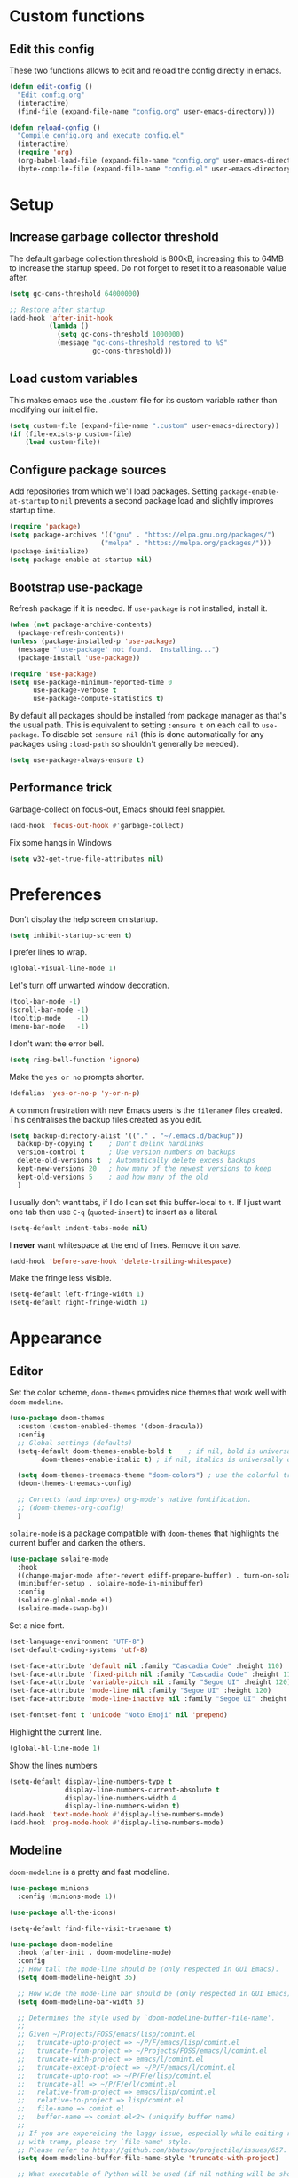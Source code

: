 * Custom functions
** Edit this config

These two functions allows to edit and reload the config directly in emacs.

#+BEGIN_SRC emacs-lisp
  (defun edit-config ()
    "Edit config.org"
    (interactive)
    (find-file (expand-file-name "config.org" user-emacs-directory)))

  (defun reload-config ()
    "Compile config.org and execute config.el"
    (interactive)
    (require 'org)
    (org-babel-load-file (expand-file-name "config.org" user-emacs-directory))
    (byte-compile-file (expand-file-name "config.el" user-emacs-directory)))
#+END_SRC

* Setup
** Increase garbage collector threshold

The default garbage collection threshold is 800kB, increasing this to 64MB to increase the startup speed.
Do not forget to reset it to a reasonable value after.

#+BEGIN_SRC emacs-lisp
  (setq gc-cons-threshold 64000000)

  ;; Restore after startup
  (add-hook 'after-init-hook
            (lambda ()
              (setq gc-cons-threshold 1000000)
              (message "gc-cons-threshold restored to %S"
                       gc-cons-threshold)))
#+END_SRC

** Load custom variables

This makes emacs use the .custom file for its custom variable rather than modifying our init.el file.

#+BEGIN_SRC emacs-lisp
  (setq custom-file (expand-file-name ".custom" user-emacs-directory))
  (if (file-exists-p custom-file)
      (load custom-file))
#+END_SRC

** Configure package sources

Add repositories from which we'll load packages. Setting =package-enable-at-startup= to =nil= prevents a second package load and slightly improves startup time.

#+BEGIN_SRC emacs-lisp
  (require 'package)
  (setq package-archives '(("gnu" . "https://elpa.gnu.org/packages/")
                         ("melpa" . "https://melpa.org/packages/")))
  (package-initialize)
  (setq package-enable-at-startup nil)
#+END_SRC

** Bootstrap use-package

Refresh package if it is needed.
If =use-package= is not installed, install it.

#+BEGIN_SRC emacs-lisp
  (when (not package-archive-contents)
    (package-refresh-contents))
  (unless (package-installed-p 'use-package)
    (message "`use-package' not found.  Installing...")
    (package-install 'use-package))

  (require 'use-package)
  (setq use-package-minimum-reported-time 0
        use-package-verbose t
        use-package-compute-statistics t)
#+END_SRC

By default all packages should be installed from package manager as that's the usual path. This is equivalent to setting =:ensure t= on each call to =use-package=. To disable set =:ensure nil= (this is done automatically for any packages using =:load-path= so shouldn't generally be needed).

#+BEGIN_SRC emacs-lisp
  (setq use-package-always-ensure t)
#+END_SRC

** Performance trick

Garbage-collect on focus-out, Emacs should feel snappier.

#+BEGIN_SRC emacs-lisp
     (add-hook 'focus-out-hook #'garbage-collect)
#+END_SRC

Fix some hangs in Windows

#+BEGIN_SRC emacs-lisp
     (setq w32-get-true-file-attributes nil)
#+END_SRC

* Preferences

Don't display the help screen on startup.

#+BEGIN_SRC emacs-lisp
  (setq inhibit-startup-screen t)
#+END_SRC

I prefer lines to wrap.

#+BEGIN_SRC emacs-lisp
  (global-visual-line-mode 1)
#+END_SRC

Let's turn off unwanted window decoration.

#+BEGIN_SRC emacs-lisp
  (tool-bar-mode -1)
  (scroll-bar-mode -1)
  (tooltip-mode    -1)
  (menu-bar-mode   -1)
#+END_SRC

I don't want the error bell.

#+BEGIN_SRC emacs-lisp
  (setq ring-bell-function 'ignore)
#+END_SRC

Make the =yes or no= prompts shorter.

#+BEGIN_SRC emacs-lisp
  (defalias 'yes-or-no-p 'y-or-n-p)
#+END_SRC

A common frustration with new Emacs users is the =filename#= files created. This centralises the backup files created as you edit.

#+BEGIN_SRC emacs-lisp
  (setq backup-directory-alist '(("." . "~/.emacs.d/backup"))
    backup-by-copying t    ; Don't delink hardlinks
    version-control t      ; Use version numbers on backups
    delete-old-versions t  ; Automatically delete excess backups
    kept-new-versions 20   ; how many of the newest versions to keep
    kept-old-versions 5    ; and how many of the old
    )
#+END_SRC

I usually don't want tabs, if I do I can set this buffer-local to =t=. If I just want one tab then use =C-q= (=quoted-insert=) to insert as a literal.

#+BEGIN_SRC emacs-lisp
  (setq-default indent-tabs-mode nil)
#+END_SRC

I *never* want whitespace at the end of lines. Remove it on save.

#+BEGIN_SRC emacs-lisp
  (add-hook 'before-save-hook 'delete-trailing-whitespace)
#+END_SRC

Make the fringe less visible.

#+BEGIN_SRC emacs-lisp
  (setq-default left-fringe-width 1)
  (setq-default right-fringe-width 1)
#+END_SRC

* Appearance
** Editor

Set the color scheme, =doom-themes= provides nice themes that work well with =doom-modeline=.

#+BEGIN_SRC emacs-lisp
  (use-package doom-themes
    :custom (custom-enabled-themes '(doom-dracula))
    :config
    ;; Global settings (defaults)
    (setq-default doom-themes-enable-bold t    ; if nil, bold is universally disabled
          doom-themes-enable-italic t) ; if nil, italics is universally disabled

    (setq doom-themes-treemacs-theme "doom-colors") ; use the colorful treemacs theme
    (doom-themes-treemacs-config)

    ;; Corrects (and improves) org-mode's native fontification.
    ;; (doom-themes-org-config)
    )
#+END_SRC

=solaire-mode= is  a package compatible with =doom-themes= that highlights the current buffer and darken the others.

#+BEGIN_SRC emacs-lisp
  (use-package solaire-mode
    :hook
    ((change-major-mode after-revert ediff-prepare-buffer) . turn-on-solaire-mode)
    (minibuffer-setup . solaire-mode-in-minibuffer)
    :config
    (solaire-global-mode +1)
    (solaire-mode-swap-bg))
#+END_SRC

Set a nice font.

#+BEGIN_SRC emacs-lisp
  (set-language-environment "UTF-8")
  (set-default-coding-systems 'utf-8)

  (set-face-attribute 'default nil :family "Cascadia Code" :height 110)
  (set-face-attribute 'fixed-pitch nil :family "Cascadia Code" :height 110)
  (set-face-attribute 'variable-pitch nil :family "Segoe UI" :height 120)
  (set-face-attribute 'mode-line nil :family "Segoe UI" :height 120)
  (set-face-attribute 'mode-line-inactive nil :family "Segoe UI" :height 120)

  (set-fontset-font t 'unicode "Noto Emoji" nil 'prepend)
#+END_SRC

Highlight the current line.

#+BEGIN_SRC emacs-lisp
     (global-hl-line-mode 1)
#+END_SRC

Show the lines numbers

#+BEGIN_SRC emacs-lisp
     (setq-default display-line-numbers-type t
                   display-line-numbers-current-absolute t
                   display-line-numbers-width 4
                   display-line-numbers-widen t)
     (add-hook 'text-mode-hook #'display-line-numbers-mode)
     (add-hook 'prog-mode-hook #'display-line-numbers-mode)
#+END_SRC


** Modeline

=doom-modeline= is a pretty and fast modeline.

#+BEGIN_SRC emacs-lisp
     (use-package minions
       :config (minions-mode 1))

     (use-package all-the-icons)

     (setq-default find-file-visit-truename t)

     (use-package doom-modeline
       :hook (after-init . doom-modeline-mode)
       :config
       ;; How tall the mode-line should be (only respected in GUI Emacs).
       (setq doom-modeline-height 35)

       ;; How wide the mode-line bar should be (only respected in GUI Emacs).
       (setq doom-modeline-bar-width 3)

       ;; Determines the style used by `doom-modeline-buffer-file-name'.
       ;;
       ;; Given ~/Projects/FOSS/emacs/lisp/comint.el
       ;;   truncate-upto-project => ~/P/F/emacs/lisp/comint.el
       ;;   truncate-from-project => ~/Projects/FOSS/emacs/l/comint.el
       ;;   truncate-with-project => emacs/l/comint.el
       ;;   truncate-except-project => ~/P/F/emacs/l/comint.el
       ;;   truncate-upto-root => ~/P/F/e/lisp/comint.el
       ;;   truncate-all => ~/P/F/e/l/comint.el
       ;;   relative-from-project => emacs/lisp/comint.el
       ;;   relative-to-project => lisp/comint.el
       ;;   file-name => comint.el
       ;;   buffer-name => comint.el<2> (uniquify buffer name)
       ;;
       ;; If you are expereicing the laggy issue, especially while editing remote files
       ;; with tramp, please try `file-name' style.
       ;; Please refer to https://github.com/bbatsov/projectile/issues/657.
       (setq doom-modeline-buffer-file-name-style 'truncate-with-project)

       ;; What executable of Python will be used (if nil nothing will be showed).
       (setq doom-modeline-python-executable "python")

       ;; Whether show `all-the-icons' or not (if nil nothing will be showed).
       (setq doom-modeline-icon t)

       ;; Whether show the icon for major mode. It respects `doom-modeline-icon'.
       (setq doom-modeline-major-mode-icon t)

       ;; Display color icons for `major-mode'. It respects `all-the-icons-color-icons'.
       (setq doom-modeline-major-mode-color-icon t)

       ;; Whether display minor modes or not. Non-nil to display in mode-line.
       (setq doom-modeline-minor-modes t)

       ;; If non-nil, a word count will be added to the selection-info modeline segment.
       (setq doom-modeline-enable-word-count t)

       ;; If non-nil, only display one number for checker information if applicable.
       (setq doom-modeline-checker-simple-format t)

       ;; Whether display perspective name or not. Non-nil to display in mode-line.
       (setq doom-modeline-persp-name t)

       ;; Whether display `lsp' state or not. Non-nil to display in mode-line.
       (setq doom-modeline-lsp t)

       ;; Whether display github notifications or not. Requires `ghub` package.
       (setq doom-modeline-github nil)

       ;; The interval of checking github.
       (setq doom-modeline-github-interval (* 30 60))

       ;; Whether display environment version or not.
       (setq doom-modeline-version nil)

       ;; Whether display mu4e notifications or not. Requires `mu4e-alert' package.
       (setq doom-modeline-mu4e nil)
       )
#+END_SRC

Show the column number on the modeline

#+BEGIN_SRC emacs-lisp
  (column-number-mode 1)
#+END_SRC

* Interface
** Completion popup

Display the completion list in a popup.

#+BEGIN_SRC emacs-lisp
  (use-package company
    :diminish
    :config

    (setq company-idle-delay .1)
    (setq company-minimum-prefix-length 2)

  ; The current candidate isn't displayed inline except when there's only one left.
  ; replace company-preview-if-just-one-frontend by company-preview-frontend to fix this
    (setq company-frontends
     '(company-pseudo-tooltip-unless-just-one-frontend
       company-preview-frontend
       company-echo-metadata-frontend))

  ; cancel selections by typing non-matching characters
    (setq company-require-match 'never)

    (setq global-company-mode t)
  ; use tab to autocomplete
    (define-key company-active-map (kbd "TAB") 'company-complete-common-or-cycle)
    (define-key company-active-map (kbd "<tab>") 'company-complete-common-or-cycle)

  ; shift tab to go backwards
    (define-key company-active-map (kbd "S-TAB") 'company-select-previous)
    (define-key company-active-map (kbd "<backtab>") 'company-select-previous))
#+END_SRC

** Error reporting

Use flycheck to have better errors reports.

#+BEGIN_SRC emacs-lisp
  (use-package flycheck)
#+END_SRC

** Evil mode

Evil-mode emulates Vim in Emacs.

#+BEGIN_SRC emacs-lisp
  (use-package evil
    :init
    (setq evil-want-integration t) ;; required by evil-collection
    (setq evil-want-keybinding nil) ;; required by evil-collection
    (setq evil-search-module 'evil-search)
    (setq evil-ex-complete-emacs-commands nil)
    (setq evil-vsplit-window-right t) ;; like vim's 'splitright'
    (setq evil-split-window-below t) ;; like vim's 'splitbelow'
    (setq evil-shift-round nil)
    (setq evil-want-C-u-scroll t)
    :config
    (evil-mode 1))

  ;; remap Escape to something else to quit insert mode
  (use-package evil-escape
    :after evil
    :init
    (setq-default evil-escape-delay 0.2)
    (setq-default evil-escape-unordered-key-sequence t)
    (setq-default evil-escape-key-sequence "jk")
    (evil-escape-mode))


  ;; vim-like keybindings everywhere in emacs
  (use-package evil-collection
    :after evil
    :custom
    (evil-collection-company-use-tng nil)
    :init
    (evil-collection-init))

  ;; gc operator, like vim-commentary
  (use-package evil-commentary
    :after evil)

  ;; visual hints while editing
  (use-package evil-goggles
    :after evil
    :config
    (setq evil-goggles-duration 0.1)
    (evil-goggles-use-diff-faces)
    (evil-goggles-mode))

  ;; like vim-surround
  (use-package evil-surround
    :after evil
    :init
    (evil-define-key 'operator global-map "s" 'evil-surround-edit)
    (evil-define-key 'operator global-map "S" 'evil-Surround-edit)
    (evil-define-key 'visual global-map "S" 'evil-surround-region)
    (evil-define-key 'visual global-map "gS" 'evil-Surround-region))
#+END_SRC

** Command completion

=ivy= is a generic completion framework which uses the minibuffer. Turning on =ivy-mode= enables replacement of lots of built in =ido= functionality.

#+BEGIN_SRC emacs-lisp
  (use-package ivy
    :diminish ivy-mode
    :config
    (ivy-mode t))

  (use-package all-the-icons-ivy
    :after (all-the-icons ivy)
    :custom (all-the-icons-ivy-buffer-commands '(ivy-switch-buffer-other-window))
    :config
    (add-to-list 'all-the-icons-ivy-file-commands 'counsel-dired-jump)
    (add-to-list 'all-the-icons-ivy-file-commands 'counsel-find-library)
    (all-the-icons-ivy-setup))
#+END_SRC

By default =ivy= starts filters with =^=. I don't normally want that and can easily type it manually when I do.

#+BEGIN_SRC emacs-lisp
  (setq-default ivy-initial-inputs-alist nil)
#+END_SRC

Move the ivy frame to a postframe (popup window).

#+BEGIN_SRC emacs-lisp
  (use-package ivy-posframe
    :config
    ;; display at `ivy-posframe-style'
    ;; (setq ivy-posframe-display-functions-alist '((t . ivy-posframe-display)))
    (setq ivy-posframe-display-functions-alist '((t . ivy-posframe-display-at-frame-center)))
    ;; (setq ivy-posframe-display-functions-alist '((t . ivy-posframe-display-at-window-center)))
    ;; (setq ivy-posframe-display-functions-alist '((t . ivy-posframe-display-at-frame-bottom-left)))
    ;; (setq ivy-posframe-display-functions-alist '((t . ivy-posframe-display-at-window-bottom-left)))
    ;; (setq ivy-posframe-display-functions-alist '((t . ivy-posframe-display-at-frame-top-center)))
    (setq ivy-posframe-parameters
          '((left-fringe . 8)
            (right-fringe . 8)))
    (ivy-posframe-mode 1))
#+END_SRC

=counsel= is a collection of =ivy= enhanced versions of common Emacs commands. I haven't bound much as =ivy-mode= takes care of most things.

#+BEGIN_SRC emacs-lisp
  (use-package counsel
    :after ivy
    :config
    (use-package smex)
    (use-package flx)
    (ivy-mode 1)
    (setq ivy-use-virtual-buffers t)
    ;; intentional space before end of string
    (setq ivy-count-format "(%d/%d) ")
    (setq ivy-initial-inputs-alist nil)
    (setq ivy-re-builders-alist
          '((counsel-ag . ivy--regex-plus)
            (t . ivy--regex-fuzzy))))
#+END_SRC

=swiper= is an =ivy= enhanced version of isearch.

#+BEGIN_SRC emacs-lisp
  (use-package swiper)
#+END_SRC

=hydra= presents menus for =ivy= commands.

#+BEGIN_SRC emacs-lisp
  (use-package ivy-hydra
    :after ivy)
#+END_SRC

** Suggest next key

Suggest next keys to me based on currently entered key combination.

#+BEGIN_SRC emacs-lisp
  (use-package which-key
    :diminish which-key-mode
    :config
    (add-hook 'after-init-hook 'which-key-mode))
#+END_SRC

** Scrolling

#+BEGIN_SRC emacs-lisp
  ;; Mouse & Smooth Scroll
  ;; Scroll one line at a time (less "jumpy" than defaults)
  (when (display-graphic-p)
    (setq mouse-wheel-scroll-amount '(1 ((shift) . 1))
          mouse-wheel-progressive-speed nil))
  (setq scroll-step 1
        scroll-margin 0
        scroll-conservatively 100000)
#+END_SRC

** Distraction free

#+BEGIN_SRC emacs-lisp
     (use-package olivetti
       :config
       (setq olivetti-hide-mode-line t))
#+END_SRC

** Org mode

#+BEGIN_SRC emacs-lisp
     (use-package org
       :mode ("\\.org\\'" . org-mode)
       :custom
       (org-return-follows-link t)
       :custom-face
       (org-document-title ((t (:weight bold :height 1.5))))
       (org-done ((t (:strike-through t :weight bold))))
       (org-headline-done ((t (:strike-through t))))
       (org-level-1 ((t (:weight bold :height 1.3 :background nil))))
       (org-level-2 ((t (:weight normal :height 1.2 :background nil))))
       (org-level-3 ((t (:weight normal :height 1.1 :background nil))))
       (org-image-actual-width '(600))
       :config
       (setq org-startup-indented t
             org-ellipsis " ⤵ " ;; folding symbol
             org-pretty-entities t
             org-hide-emphasis-markers t
             ;; show actually italicized text instead of /italicized text/
             org-agenda-block-separator ""
             org-fontify-whole-heading-line t
             org-fontify-done-headline t
             org-fontify-quote-and-verse-blocks t)
       (add-to-list 'org-structure-template-alist '("el" "#+BEGIN_SRC emacs-lisp :tangle yes?\n\n#+END_SRC")))
#+END_SRC

#+BEGIN_SRC emacs-lisp
     (add-hook 'org-mode-hook
               '(lambda ()
                  (setq line-spacing 0.2) ;; Add more line padding for readability
                  (variable-pitch-mode 1) ;; All fonts with variable pitch.
                  (olivetti-mode)
                  (olivetti-set-width 120)
                  (display-line-numbers-mode -1)
                  (mapc
                   (lambda (face) ;; Other fonts with fixed-pitch.
                     (set-face-attribute face nil :inherit 'fixed-pitch))
                   (list 'org-code
                         'org-link
                         'org-block
                         'org-table
                         'org-verbatim
                         'org-block-begin-line
                         'org-block-end-line
                         'org-meta-line
                         'org-document-info-keyword))))
#+END_SRC

Hide formatting characters

#+BEGIN_SRC emacs-lisp
  (setq-default org-hide-emphasis-markers t)
#+END_SRC

Display list with a bullet point

#+BEGIN_SRC emacs-lisp
  (font-lock-add-keywords 'org-mode
                          '(("^ *\\([-]\\) "
                             (0 (prog1 () (compose-region (match-beginning 1) (match-end 1) "•"))))))
#+END_SRC

Show bullet points for the header

#+BEGIN_SRC emacs-lisp
     (use-package org-bullets
       :config
       (setq org-bullets-bullet-list '(" ")) ;; no bullets, needs org-bullets package
       (add-hook 'org-mode-hook (lambda () (org-bullets-mode 1))))
#+END_SRC

** Tree view

#+BEGIN_SRC emacs-lisp
  (use-package treemacs
    :init
    (with-eval-after-load 'winum
      (define-key winum-keymap (kbd "M-0") #'treemacs-select-window))
    :config
    (progn
      (setq-default treemacs-collapse-dirs                 (if (executable-find "python") 3 0)
            treemacs-deferred-git-apply-delay      0.5
            treemacs-display-in-side-window        t
            treemacs-file-event-delay              5000
            treemacs-file-follow-delay             0.2
            treemacs-follow-after-init             t
            treemacs-git-command-pipe              ""
            treemacs-goto-tag-strategy             'refetch-index
            treemacs-indentation                   2
            treemacs-indentation-string            " "
            treemacs-is-never-other-window         nil
            treemacs-max-git-entries               5000
            treemacs-no-png-images                 nil
            treemacs-no-delete-other-windows       t
            treemacs-project-follow-cleanup        nil
            treemacs-persist-file                  (expand-file-name ".cache/treemacs-persist" user-emacs-directory)
            treemacs-recenter-distance             0.1
            treemacs-recenter-after-file-follow    nil
            treemacs-recenter-after-tag-follow     nil
            treemacs-recenter-after-project-jump   'always
            treemacs-recenter-after-project-expand 'on-distance
            treemacs-show-cursor                   nil
            treemacs-show-hidden-files             t
            treemacs-silent-filewatch              nil
            treemacs-silent-refresh                nil
            treemacs-sorting                       'alphabetic-desc
            treemacs-space-between-root-nodes      t
            treemacs-tag-follow-cleanup            t
            treemacs-tag-follow-delay              1.5
            treemacs-width                         35)

      ;; The default width and height of the icons is 22 pixels. If you are
      ;; using a Hi-DPI display, uncomment this to double the icon size.
      ;;(treemacs-resize-icons 44)

      (treemacs-follow-mode t)
      (treemacs-filewatch-mode t)
      (treemacs-fringe-indicator-mode t)
      (pcase (cons (not (null (executable-find "git")))
                   (not (null (executable-find "python3"))))
        (`(t . t)
         (treemacs-git-mode 'deferred))
        (`(t . _)
         (treemacs-git-mode 'simple))))
    :bind
    (:map global-map
          ("M-0"       . treemacs-select-window)
          ("C-x t 1"   . treemacs-delete-other-windows)
          ("C-x t t"   . treemacs)
          ("C-x t B"   . treemacs-bookmark)
          ("C-x t C-t" . treemacs-find-file)
          ("C-x t M-t" . treemacs-find-tag)))

  (use-package treemacs-evil
    :after treemacs evil)

  (use-package treemacs-projectile
    :after treemacs projectile)

  (use-package treemacs-icons-dired
    :after treemacs dired
    :config (treemacs-icons-dired-mode))

  (use-package treemacs-magit
    :after treemacs magit)
#+END_SRC

** Windows configs

Use =eyebrowse= to have windows configs (like workspaces in i3, or virtual desktops).

#+BEGIN_SRC emacs-lisp
  (use-package eyebrowse
    :config
    (eyebrowse-mode))
#+END_SRC

* Coding
** Parenthesis

Highlight parens etc. for improved readability.

#+BEGIN_SRC emacs-lisp
  (use-package rainbow-delimiters
    :config
    (add-hook 'prog-mode-hook #'rainbow-delimiters-mode))
#+END_SRC

** Project management

Projectile handles folders which are in version control.

#+BEGIN_SRC emacs-lisp
  (use-package projectile
    :config
    (projectile-mode))
#+END_SRC

Tell projectile to integrate with =ivy= for completion.

#+BEGIN_SRC emacs-lisp
  (setq projectile-completion-system 'ivy)
#+END_SRC

Add some extra completion options via integration with =counsel=. In particular this enables =C-c p SPC= for smart buffer / file search, and =C-c p s s= for search via =ag=.

There is no function for projectile-grep, but we could use =counsel-git-grep= which is similar. Should I bind that to =C-c p s g=?

#+BEGIN_SRC emacs-lisp
  (use-package counsel-projectile
    :config
    (add-hook 'after-init-hook 'counsel-projectile-mode))
#+END_SRC

By default the compile command variable is not buffer-local, so it is impossible to set it in a dir- local file.

#+BEGIN_SRC emacs-lisp
(make-variable-buffer-local 'compile-command)
#+END_SRC

** Git

Magit is an awesome interface to git. Summon it with `C-x g`.

#+BEGIN_SRC emacs-lisp
  (use-package magit)
#+END_SRC

Use evil keybindings for magit.

#+BEGIN_SRC emacs-lisp
  (use-package evil-magit
    :after magit
    :init
    (setq evil-magit-state 'normal
          evil-magit-use-z-for-folds t))
#+END_SRC

* Languages
** Find definitions/references

Use ivy-xref to replace the standard xref to find definitions and references

#+BEGIN_SRC emacs-lisp
  (use-package ivy-xref
    :init (setq xref-show-xrefs-function #'ivy-xref-show-xrefs))
#+END_SRC

** Snippets

Use a snippet plugin for the lsp servers.

#+BEGIN_SRC emacs-lisp
  (use-package yasnippet)
  (use-package ivy-yasnippet)
#+END_SRC

** Rust major mode

#+BEGIN_SRC emacs-lisp
  (use-package rust-mode)
#+END_SRC

** C / C++ Configuration

Set the default formatting when formmating in emacs and indenting.

#+BEGIN_SRC emacs-lisp
  (setq c-default-style "bsd"
        c-basic-offset 4)
#+END_SRC

Use tabs

#+BEGIN_SRC emacs-lisp
  (add-hook 'c++-mode-hook
            '(lambda ()
               (setq indent-tabs-mode t)
               ))
#+END_SRC

Install a plugin for the language server =ccls=

#+BEGIN_SRC emacs-lisp
  (use-package ccls
    :after projectile
    :custom
    (ccls-args nil)
    (ccls-executable (executable-find "ccls"))
    (projectile-project-root-files-top-down-recurring
     (append '("compile_commands.json" ".ccls")
             projectile-project-root-files-top-down-recurring))
    :config (push ".ccls-cache" projectile-globally-ignored-directories)
    (setq ccls-sem-highlight-method 'font-lock)


    ;; For rainbow semantic highlighting
    ;; (ccls-use-default-rainbow-sem-highlight)
    )
#+END_SRC

Install some plugins to use cmake

#+BEGIN_SRC emacs-lisp
  (use-package cmake-mode
    :after projectile
    :mode ("CMakeLists\\.txt\\'" "\\.cmake\\'")
    :config
    (projectile-register-project-type 'cmake-ninja '("CMakeLists.txt")
                                      :compilation-dir "build"
                                      :src-dir "src"
                                      :compile "ninja"
                                      :run "ninja run"
                                      :configure "cd %s/build && cmake .."))

  (use-package cmake-font-lock
    :after (cmake-mode)
    :hook (cmake-mode . cmake-font-lock-activate))
#+END_SRC

In order to compile on Windows, some enviroment variables are needed to find the Visual Studio toolchain.
It is hardcoded for Visual Studio 2019 Community.

#+BEGIN_SRC emacs-lisp
  (when (eq system-type 'windows-nt)
    (setenv "PATH"
            (concat
             "C:\\Program Files (x86)\\Microsoft Visual Studio\\2019\\Community\\VC\\Tools\\MSVC\\14.22.27905\\bin\\HostX64\\x64"
             path-separator
             "C:\\Program Files (x86)\\Microsoft Visual Studio\\2019\\Community\\Common7\\IDE\\VC\\VCPackages"
             path-separator
             "C:\\Program Files (x86)\\Microsoft Visual Studio\\2019\\Community\\Common7\\IDE\\CommonExtensions\\Microsoft\\TestWindow"
             path-separator
             "C:\\Program Files (x86)\\Microsoft Visual Studio\\2019\\Community\\Common7\\IDE\\CommonExtensions\\Microsoft\\TeamFoundation\\Team Explorer"
             path-separator
             "C:\\Program Files (x86)\\Microsoft Visual Studio\\2019\\Community\\MSBuild\\Current\\bin\\Roslyn"
             path-separator
             "C:\\Program Files (x86)\\Microsoft Visual Studio\\2019\\Community\\Team Tools\\Performance Tools\\x64"
             path-separator
             "C:\\Program Files (x86)\\Microsoft Visual Studio\\2019\\Community\\Team Tools\\Performance Tools"
             path-separator
             "C:\\Program Files (x86)\\Microsoft Visual Studio\\Shared\\Common\\VSPerfCollectionTools\\vs2019\\\\x64"
             path-separator
             "C:\\Program Files (x86)\\Microsoft Visual Studio\\Shared\\Common\\VSPerfCollectionTools\\vs2019\\"
             path-separator
             "C:\\Program Files (x86)\\Microsoft SDKs\\Windows\\v10.0A\\bin\\NETFX 4.6.1 Tools\\x64\\"
             path-separator
             "C:\\Program Files (x86)\\Windows Kits\\10\\bin\\10.0.18362.0\\x64"
             path-separator
             "C:\\Program Files (x86)\\Windows Kits\\10\\bin\\x64"
             path-separator
             "C:\\Program Files (x86)\\Microsoft Visual Studio\\2019\\Community\\\\MSBuild\\Current\\Bin"
             path-separator
             "C:\\Windows\\Microsoft.NET\\Framework64\\v4.0.30319"
             path-separator
             "C:\\Program Files (x86)\\Microsoft Visual Studio\\2019\\Community\\Common7\\IDE\\"
             path-separator
             "C:\\Program Files (x86)\\Microsoft Visual Studio\\2019\\Community\\Common7\\Tools\\"
             path-separator
             (getenv "PATH")))

    (setenv "INCLUDE"
            (concat
             "C:\\Program Files (x86)\\Microsoft Visual Studio\\2019\\Community\\VC\\Tools\\MSVC\\14.22.27905\\include"
             path-separator
             "C:\\Program Files (x86)\\Windows Kits\\NETFXSDK\\4.6.1\\include\\um"
             path-separator
             "C:\\Program Files (x86)\\Windows Kits\\10\\include\\10.0.18362.0\\ucrt"
             path-separator
             "C:\\Program Files (x86)\\Windows Kits\\10\\include\\10.0.18362.0\\shared"
             path-separator
             "C:\\Program Files (x86)\\Windows Kits\\10\\include\\10.0.18362.0\\um"
             path-separator
             "C:\\Program Files (x86)\\Windows Kits\\10\\include\\10.0.18362.0\\winrt"
             path-separator
             "C:\\Program Files (x86)\\Windows Kits\\10\\include\\10.0.18362.0\\cppwinrt"
             path-separator))

    (setenv "LIB"
            (concat
             "C:\\Program Files (x86)\\Microsoft Visual Studio\\2019\\Community\\VC\\Tools\\MSVC\\14.22.27905\\lib\\x64"
             path-separator
             "C:\\Program Files (x86)\\Windows Kits\\NETFXSDK\\4.6.1\\lib\\um\\x64"
             path-separator
             "C:\\Program Files (x86)\\Windows Kits\\10\\lib\\10.0.18362.0\\ucrt\\x64"
             path-separator
             "C:\\Program Files (x86)\\Windows Kits\\10\\lib\\10.0.18362.0\\um\\x64"
             path-separator))

    (setenv "LIBPATH"
            (concat
             "C:\\Program Files (x86)\\Microsoft Visual Studio\\2019\\Community\\VC\\Tools\\MSVC\\14.22.27905\\lib\\x64"
             path-separator
             "C:\\Program Files (x86)\\Microsoft Visual Studio\\2019\\Community\\VC\\Tools\\MSVC\\14.22.27905\\lib\\x86\\store\\references"
             path-separator
             "C:\\Program Files (x86)\\Windows Kits\\10\\UnionMetadata\\10.0.18362.0"
             path-separator
             "C:\\Program Files (x86)\\Windows Kits\\10\\References\\10.0.18362.0"
             path-separator
             "C:\\Windows\\Microsoft.NET\\Framework64\\v4.0.30319")))
#+END_SRC

** Shaders

#+BEGIN_SRC emacs-lisp
  (use-package glsl-mode
    :mode "\\.\\(vert\\|frag\\)\\'")
#+END_SRC

** Maniascript Config

Make a minimal major-mode for maniascript.

#+BEGIN_SRC emacs-lisp
  (setq maniascript-mode-syntax-table
        (let ( (synTable (make-syntax-table c-mode-syntax-table)))
          ;; syntax-table things
          synTable))

  (setq maniascript-font-lock-keywords
        (let* (
               ;; define several category of keywords
               (x-keywords '("break" "case" "continue" "default" "else" "for" "foreach" "if" "return" "switchtype" "switch" "while"))
               (x-declare '("declare" "metadata" "netread" "netwrite" "persistent" "as" "in"))
               (x-types '("Void" "Integer" "Real" "Boolean" "Text" "Vec2" "Vec3" "Int3" "Ident"))
               (x-constants '("NullId" "Null" "True" "False"))
               (x-functions '("_" "log" "wait" "sleep" "assert" "count" "sortkeyreverse" "sortkey" "sort" "reverse" "removekey" "remove"  "addfirst" "add" "existskey" "exists" "keyof" "containsonly" "containsoneof" "slice" "tojson" "fromjson" "clear"))
               (x-variables '("This"))

               ;; generate regex string for each category of keywords
               (x-keywords-regexp (regexp-opt x-keywords 'words))
               (x-declare-regexp (regexp-opt x-declare 'words))
               (x-types-regexp (regexp-opt x-types 'words))
               (x-constants-regexp (regexp-opt x-constants 'words))
               (x-functions-regexp (regexp-opt x-functions 'words))
               (x-variables-regexp (regexp-opt x-variables 'words))

               (x-directives-regexp "\\#\\(Include\\|Setting\\|RequireContext\\|Const\\|Struct\\|Extends\\)")
               (x-multistring-regexp "\"\"\" \\.*?\"\"\"")
               )

          `(
            (,x-keywords-regexp . font-lock-keyword-face)
            (,x-declare-regexp . font-lock-keyword-face)
            (,x-types-regexp . font-lock-type-face)
            (,x-constants-regexp . font-lock-constant-face)
            (,x-functions-regexp . font-lock-builtin-face)
            (,x-variables-regexp . font-lock-variable-name-face)

            (,x-directives-regexp . font-lock-preprocessor-face)
            ;; note: order above matters, because once colored, that part won't change.
            ;; in general, put longer words first
            )))

  (define-derived-mode maniascript-mode prog-mode "maniascript"
    (setq font-lock-defaults '((maniascript-font-lock-keywords)))

    (setq-local comment-start "/*")
    (setq-local comment-start-skip "/\\*+[ \t]*")
    (setq-local comment-end "*/")
    (setq-local comment-end-skip "[ \t]*\\*+/")
    )

  (add-to-list 'auto-mode-alist '("\\.Script.txt\\'" . maniascript-mode))
#+END_SRC

** Python

Use the excellent package =elpy= to provide a nice python integration.


#+BEGIN_SRC emacs-lisp
  (use-package elpy
    :ensure t
    :init
    (elpy-enable))
#+END_SRC

** Use lsp client

#+BEGIN_SRC emacs-lisp
  (use-package lsp-mode
    :hook (prog-mode . lsp)
    :init
    (setq lsp-prefer-flymake nil)
    :config

    (add-to-list 'lsp-language-id-configuration '(maniascript-mode . "maniascript"))

    (lsp-register-client
     (make-lsp-client :new-connection (lsp-stdio-connection "manialsp.exe")
                      :major-modes '(maniascript-mode)
                      :server-id 'manialsp))
    )

  (use-package lsp-ui)
  (use-package company-lsp :after company  company-lsp
    :config
    (setq company-transformers nil company-lsp-async t company-lsp-cache-candidates nil))
  (use-package lsp-treemacs)
  (use-package dap-mode)

  ;; (use-package dap-LANGUAGE) to load the dap adapter for your language
#+END_SRC

* Keybindings

Here are all the bindings of this config.

#+BEGIN_SRC emacs-lisp
  (use-package general
    :config
    ;; replace default emacs keybindings
    (general-define-key
     "C-s" 'counsel-grep-or-swiper ; search for string in current buffer
     "C-x C-f" 'counsel-find-file  ; C-x C-f use counsel-find-file
     "M-x" 'counsel-M-x            ; replace default M-x with ivy backend

     ;; Window configs shortcuts
     "M-q" 'eyebrowse-prev-window-config
     "M-w" 'eyebrowse-next-window-config
     "M-1" 'eyebrowse-switch-to-window-config-1
     "M-2" 'eyebrowse-switch-to-window-config-2
     "M-3" 'eyebrowse-switch-to-window-config-3
     "M-4" 'eyebrowse-switch-to-window-config-4
     "M-5" 'eyebrowse-switch-to-window-config-5
     )

    (general-define-key
     :states '(normal visual emacs)
     ;; LSP
     "gr"  '(lsp-find-references :which-key "find references")
     "gd"  '(lsp-find-definition :which-key "find definition")
     )

    ;; define normal state keybindings
    (general-define-key
     :states '(normal visual emacs)
     :prefix "SPC"

     ;; simple command
     "/"   '(counsel-ag :which-key "find")
     "TAB" '(evil-prev-buffer :which-key "prev buffer")
     "SPC" 'counsel-M-x

     ;; Config
     "c"   '(:ignore t :which-key "Config")
     "ce"  '(edit-config :which-key "edit")
     "cr"  '(reload-config :which-key "reload")

     ;; Project
     "p"   '(:ignore t :which-key "Project")
     "pp"  '(counsel-projectile-switch-project :which-key "switch project")
     "pb"  '(counsel-projectile-switch-to-buffer :which-key "switch buffer")
     "pf"  '(counsel-projectile-find-file :which-key "find file")
     "p/"  '(counsel-projectile-ag :which-key "find in project")
     "p."  '(projectile-find-file-dwim :which-key "browse project")
     "p."  '(projectile-find-file-dwim :which-key "browse project")
     "pc"  '(projectile-compile-project :which-key "compile")
     "pr"  '(projectile-run-project :which-key "run")

     ;; Files
     "f"   '(:ignore t :which-key "Files")
     "ff"  '(counsel-find-file :which-key "Find file")
     "fo"  '(projectile-find-other-file :which-key "Find other file")

     ;; LSP
     "l"   '(:ignore t :which-key "LSP")
     "ls"  '(counsel-imenu :which-key "list symbols")
     "ln"  '(lsp-rename :which-key "rename symbol")

     ;; Buffer
     "b"   '(counsel-ibuffer :which-key "switch buffer")

     ;; Git
     "g"   '(:ignore t :which-key "Git")
     "gs"  '(magit-status :which-key "status")

     ;; Applications
     "a"   '(:ignore t :which-key "Applications")
     "ad"  'dired
     "at"  'treemacs)


    ;; define insert state key bindings
    (general-define-key
     "C-SPC"  'company-complete))
#+END_SRC
